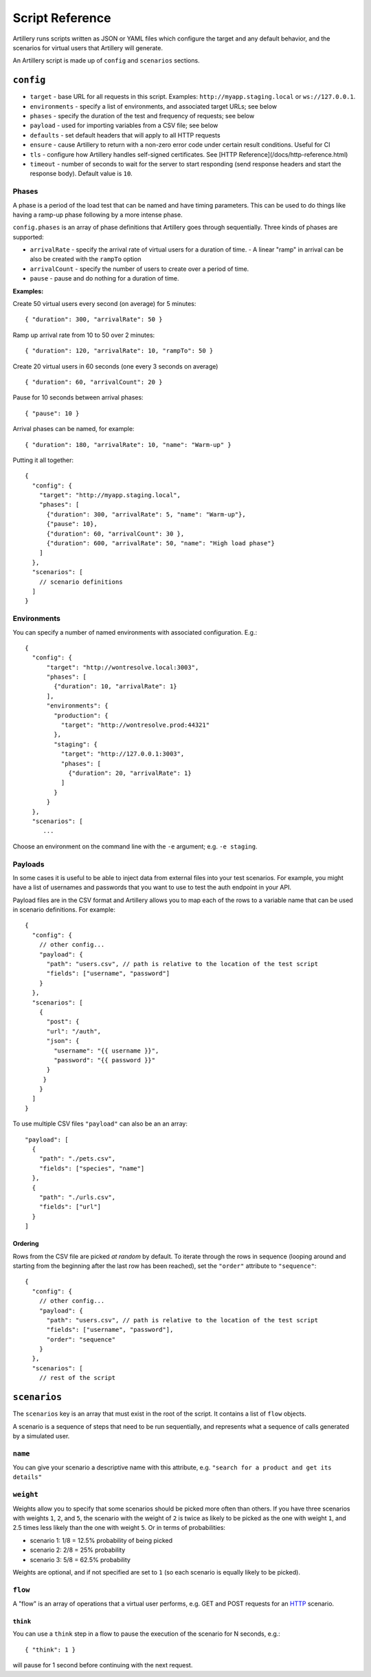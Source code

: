 Script Reference
****************

Artillery runs scripts written as JSON or YAML files which configure the target and any default behavior, and the scenarios for virtual users that Artillery will generate.

An Artillery script is made up of ``config`` and ``scenarios`` sections.

``config``
##########

- ``target`` - base URL for all requests in this script. Examples: ``http://myapp.staging.local`` or ``ws://127.0.0.1``.
- ``environments`` - specify a list of environments, and associated target URLs; see below
- ``phases`` - specify the duration of the test and frequency of requests; see below
- ``payload`` - used for importing variables from a CSV file; see below
- ``defaults`` - set default headers that will apply to all HTTP requests
- ``ensure`` - cause Artillery to return with a non-zero error code under certain result conditions. Useful for CI
- ``tls`` - configure how Artillery handles self-signed certificates. See [HTTP Reference](/docs/http-reference.html)
- ``timeout`` - number of seconds to wait for the server to start responding (send response headers and start the response body). Default value is ``10``.

Phases
~~~~~~

A phase is a period of the load test that can be named and have timing parameters. This can be used to do things like having a ramp-up phase following by a more intense phase.

``config.phases`` is an array of phase definitions that Artillery goes through sequentially. Three kinds of phases are supported:

- ``arrivalRate`` - specify the arrival rate of virtual users for a duration of time.
  - A linear "ramp" in arrival can be also be created with the ``rampTo`` option
- ``arrivalCount`` - specify the number of users to create over a period of time.
- ``pause`` - pause and do nothing for a duration of time.

**Examples:**

Create 50 virtual users every second (on average) for 5 minutes:
::

    { "duration": 300, "arrivalRate": 50 }

Ramp up arrival rate from 10 to 50 over 2 minutes:
::

    { "duration": 120, "arrivalRate": 10, "rampTo": 50 }


Create 20 virtual users in 60 seconds (one every 3 seconds on average)
::

    { "duration": 60, "arrivalCount": 20 }


Pause for 10 seconds between arrival phases:
::

    { "pause": 10 }


Arrival phases can be named, for example:
::

    { "duration": 180, "arrivalRate": 10, "name": "Warm-up" }


Putting it all together:
::

    {
      "config": {
        "target": "http://myapp.staging.local",
        "phases": [
          {"duration": 300, "arrivalRate": 5, "name": "Warm-up"},
          {"pause": 10},
          {"duration": 60, "arrivalCount": 30 },
          {"duration": 600, "arrivalRate": 50, "name": "High load phase"}
        ]
      },
      "scenarios": [
        // scenario definitions
      ]
    }


Environments
~~~~~~~~~~~~

You can specify a number of named environments with associated configuration. E.g.:
::

    {
      "config": {
          "target": "http://wontresolve.local:3003",
          "phases": [
            {"duration": 10, "arrivalRate": 1}
          ],
          "environments": {
            "production": {
              "target": "http://wontresolve.prod:44321"
            },
            "staging": {
              "target": "http://127.0.0.1:3003",
              "phases": [
                {"duration": 20, "arrivalRate": 1}
              ]
            }
          }
      },
      "scenarios": [
         ...

Choose an environment on the command line with the ``-e`` argument; e.g. ``-e staging``.

Payloads
~~~~~~~~

In some cases it is useful to be able to inject data from external files into your test scenarios. For example, you might have a list of usernames and passwords that you want to use to test the auth endpoint in your API.

Payload files are in the CSV format and Artillery allows you to map each of the rows to a variable name that can be used in scenario definitions. For example:
::

    {
      "config": {
        // other config...
        "payload": {
          "path": "users.csv", // path is relative to the location of the test script
          "fields": ["username", "password"]
        }
      },
      "scenarios": [
        {
          "post": {
          "url": "/auth",
          "json": {
            "username": "{{ username }}",
            "password": "{{ password }}"
          }
         }
        }
      ]
    }


To use multiple CSV files ``"payload"`` can also be an an array:

::

    "payload": [
      {
        "path": "./pets.csv",
        "fields": ["species", "name"]
      },
      {
        "path": "./urls.csv",
        "fields": ["url"]
      }
    ]
    

Ordering
--------

Rows from the CSV file are picked *at random* by default. To iterate through the rows in sequence (looping around and starting from the beginning after the last row has been reached), set the ``"order"`` attribute to ``"sequence"``:
::

    {
      "config": {
        // other config...
        "payload": {
          "path": "users.csv", // path is relative to the location of the test script
          "fields": ["username", "password"],
          "order": "sequence"
        }
      },
      "scenarios": [
        // rest of the script

``scenarios``
#############

The ``scenarios`` key is an array that must exist in the root of the script. It contains a list of ``flow`` objects.

A scenario is a sequence of steps that need to be run sequentially, and represents what a sequence of calls generated by a simulated user.

``name``
~~~~~~~~

You can give your scenario a descriptive name with this attribute, e.g. ``"search for a product and get its details"``

``weight``
~~~~~~~~~~

Weights allow you to specify that some scenarios should be picked more often than others. If you have three scenarios with weights ``1``, ``2``, and ``5``, the scenario with the weight of ``2`` is twice as likely to be picked as the one with weight ``1``, and 2.5 times less likely than the one with weight ``5``. Or in terms of probabilities:

- scenario 1: 1/8 = 12.5% probability of being picked
- scenario 2: 2/8 = 25% probability
- scenario 3: 5/8 = 62.5% probability

Weights are optional, and if not specified are set to ``1`` (so each scenario is equally likely to be picked).

``flow``
~~~~~~~~

A "flow" is an array of operations that a virtual user performs, e.g. GET and POST requests for an `HTTP <testing_http.html>`_ scenario.

``think``
---------

You can use a ``think`` step in a flow to pause the execution of the scenario for N seconds, e.g.:
::

    { "think": 1 }

will pause for 1 second before continuing with the next request.
